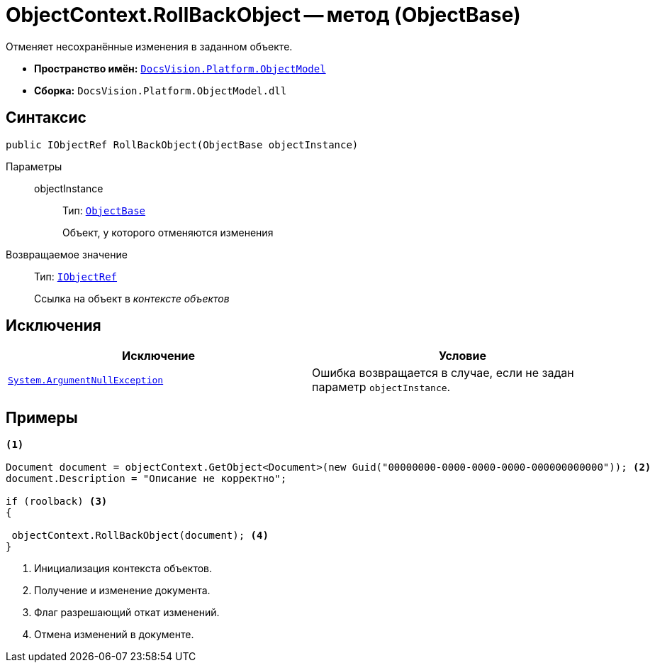 = ObjectContext.RollBackObject -- метод (ObjectBase)

Отменяет несохранённые изменения в заданном объекте.

* *Пространство имён:* `xref:ObjectModel_NS.adoc[DocsVision.Platform.ObjectModel]`
* *Сборка:* `DocsVision.Platform.ObjectModel.dll`

== Синтаксис

[source,csharp]
----
public IObjectRef RollBackObject(ObjectBase objectInstance)
----

Параметры::
objectInstance:::
Тип: `xref:ObjectBase_CL.adoc[ObjectBase]`
+
Объект, у которого отменяются изменения

Возвращаемое значение::
Тип: `xref:IObjectRef_IN.adoc[IObjectRef]`
+
Ссылка на объект в _контексте объектов_

== Исключения

[cols=",",options="header"]
|===
|Исключение |Условие
|`http://msdn.microsoft.com/ru-ru/library/system.argumentnullexception.aspx[System.ArgumentNullException]` |Ошибка возвращается в случае, если не задан параметр `objectInstance`.
|===

== Примеры

[source,csharp]
----
<.>
        
Document document = objectContext.GetObject<Document>(new Guid("00000000-0000-0000-0000-000000000000")); <.>
document.Description = "Описание не корректно";

if (roolback) <.>
{

 objectContext.RollBackObject(document); <.>
}
----
<.> Инициализация контекста объектов.
<.> Получение и изменение документа.
<.> Флаг разрешающий откат изменений.
<.> Отмена изменений в документе.

